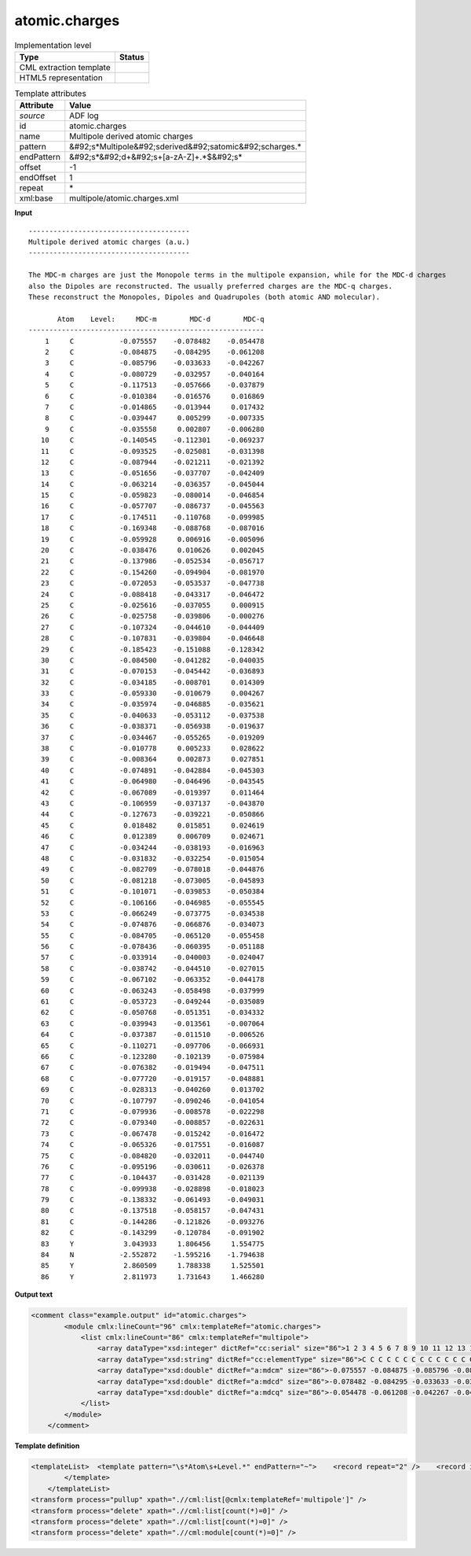 .. _atomic.charges-d3e3548:

atomic.charges
==============

.. table:: Implementation level

   +----------------------------------------------------------------------------------------------------------------------------+----------------------------------------------------------------------------------------------------------------------------+
   | Type                                                                                                                       | Status                                                                                                                     |
   +============================================================================================================================+============================================================================================================================+
   | CML extraction template                                                                                                    | |image1|                                                                                                                   |
   +----------------------------------------------------------------------------------------------------------------------------+----------------------------------------------------------------------------------------------------------------------------+
   | HTML5 representation                                                                                                       | |image2|                                                                                                                   |
   +----------------------------------------------------------------------------------------------------------------------------+----------------------------------------------------------------------------------------------------------------------------+

.. table:: Template attributes

   +----------------------------------------------------------------------------------------------------------------------------+----------------------------------------------------------------------------------------------------------------------------+
   | Attribute                                                                                                                  | Value                                                                                                                      |
   +============================================================================================================================+============================================================================================================================+
   | *source*                                                                                                                   | ADF log                                                                                                                    |
   +----------------------------------------------------------------------------------------------------------------------------+----------------------------------------------------------------------------------------------------------------------------+
   | id                                                                                                                         | atomic.charges                                                                                                             |
   +----------------------------------------------------------------------------------------------------------------------------+----------------------------------------------------------------------------------------------------------------------------+
   | name                                                                                                                       | Multipole derived atomic charges                                                                                           |
   +----------------------------------------------------------------------------------------------------------------------------+----------------------------------------------------------------------------------------------------------------------------+
   | pattern                                                                                                                    | &#92;s*Multipole&#92;sderived&#92;satomic&#92;scharges.\*                                                                  |
   +----------------------------------------------------------------------------------------------------------------------------+----------------------------------------------------------------------------------------------------------------------------+
   | endPattern                                                                                                                 | &#92;s*&#92;d+&#92;s+[a-zA-Z]+.*$&#92;s\*                                                                                  |
   +----------------------------------------------------------------------------------------------------------------------------+----------------------------------------------------------------------------------------------------------------------------+
   | offset                                                                                                                     | -1                                                                                                                         |
   +----------------------------------------------------------------------------------------------------------------------------+----------------------------------------------------------------------------------------------------------------------------+
   | endOffset                                                                                                                  | 1                                                                                                                          |
   +----------------------------------------------------------------------------------------------------------------------------+----------------------------------------------------------------------------------------------------------------------------+
   | repeat                                                                                                                     | \*                                                                                                                         |
   +----------------------------------------------------------------------------------------------------------------------------+----------------------------------------------------------------------------------------------------------------------------+
   | xml:base                                                                                                                   | multipole/atomic.charges.xml                                                                                               |
   +----------------------------------------------------------------------------------------------------------------------------+----------------------------------------------------------------------------------------------------------------------------+

.. container:: formalpara-title

   **Input**

::

    --------------------------------------- 
    Multipole derived atomic charges (a.u.)
    --------------------------------------- 

    The MDC-m charges are just the Monopole terms in the multipole expansion, while for the MDC-d charges
    also the Dipoles are reconstructed. The usually preferred charges are the MDC-q charges.
    These reconstruct the Monopoles, Dipoles and Quadrupoles (both atomic AND molecular).

           Atom    Level:     MDC-m        MDC-d        MDC-q
    ---------------------------------------------------------
        1     C           -0.075557    -0.078482    -0.054478
        2     C           -0.084875    -0.084295    -0.061208
        3     C           -0.085796    -0.033633    -0.042267
        4     C           -0.080729    -0.032957    -0.040164
        5     C           -0.117513    -0.057666    -0.037879
        6     C           -0.010384    -0.016576     0.016869
        7     C           -0.014865    -0.013944     0.017432
        8     C           -0.039447     0.005299    -0.007335
        9     C           -0.035558     0.002807    -0.006280
       10     C           -0.140545    -0.112301    -0.069237
       11     C           -0.093525    -0.025081    -0.031398
       12     C           -0.087944    -0.021211    -0.021392
       13     C           -0.051656    -0.037707    -0.042409
       14     C           -0.063214    -0.036357    -0.045044
       15     C           -0.059823    -0.080014    -0.046854
       16     C           -0.057707    -0.086737    -0.045563
       17     C           -0.174511    -0.110768    -0.099985
       18     C           -0.169348    -0.088768    -0.087016
       19     C           -0.059928     0.006916    -0.005096
       20     C           -0.038476     0.010626     0.002045
       21     C           -0.137986    -0.052534    -0.056717
       22     C           -0.154260    -0.094904    -0.081970
       23     C           -0.072053    -0.053537    -0.047738
       24     C           -0.088418    -0.043317    -0.046472
       25     C           -0.025616    -0.037055     0.000915
       26     C           -0.025758    -0.039806    -0.000276
       27     C           -0.107324    -0.044610    -0.044409
       28     C           -0.107831    -0.039804    -0.046648
       29     C           -0.185423    -0.151088    -0.128342
       30     C           -0.084500    -0.041282    -0.040035
       31     C           -0.070153    -0.045442    -0.036893
       32     C           -0.034185    -0.008701     0.014309
       33     C           -0.059330    -0.010679     0.004267
       34     C           -0.035974    -0.046885    -0.035621
       35     C           -0.040633    -0.053112    -0.037538
       36     C           -0.038371    -0.056938    -0.019637
       37     C           -0.034467    -0.055265    -0.019209
       38     C           -0.010778     0.005233     0.028622
       39     C           -0.008364     0.002873     0.027851
       40     C           -0.074891    -0.042884    -0.045303
       41     C           -0.064980    -0.046496    -0.043545
       42     C           -0.067089    -0.019397     0.011464
       43     C           -0.106959    -0.037137    -0.043870
       44     C           -0.127673    -0.039221    -0.050866
       45     C            0.018482     0.015851     0.024619
       46     C            0.012389     0.006709     0.024671
       47     C           -0.034244    -0.038193    -0.016963
       48     C           -0.031832    -0.032254    -0.015054
       49     C           -0.082709    -0.078018    -0.044876
       50     C           -0.081218    -0.073005    -0.045893
       51     C           -0.101071    -0.039853    -0.050384
       52     C           -0.106166    -0.046985    -0.055545
       53     C           -0.066249    -0.073775    -0.034538
       54     C           -0.074876    -0.066876    -0.034073
       55     C           -0.084705    -0.065120    -0.055458
       56     C           -0.078436    -0.060395    -0.051188
       57     C           -0.033914    -0.040003    -0.024047
       58     C           -0.038742    -0.044510    -0.027015
       59     C           -0.067102    -0.063352    -0.044178
       60     C           -0.063243    -0.058498    -0.037999
       61     C           -0.053723    -0.049244    -0.035089
       62     C           -0.050768    -0.051351    -0.034332
       63     C           -0.039943    -0.013561    -0.007064
       64     C           -0.037387    -0.011510    -0.006526
       65     C           -0.110271    -0.097706    -0.066931
       66     C           -0.123280    -0.102139    -0.075984
       67     C           -0.076382    -0.019494    -0.047511
       68     C           -0.077720    -0.019157    -0.048881
       69     C           -0.028313    -0.040260     0.013702
       70     C           -0.107797    -0.090246    -0.041054
       71     C           -0.079936    -0.008578    -0.022298
       72     C           -0.079340    -0.008857    -0.022631
       73     C           -0.067478    -0.015242    -0.016472
       74     C           -0.065326    -0.017551    -0.016087
       75     C           -0.084820    -0.032011    -0.044740
       76     C           -0.095196    -0.030611    -0.026378
       77     C           -0.104437    -0.031428    -0.021139
       78     C           -0.099938    -0.028898    -0.018023
       79     C           -0.138332    -0.061493    -0.049031
       80     C           -0.137518    -0.058157    -0.047431
       81     C           -0.144286    -0.121826    -0.093276
       82     C           -0.143299    -0.120784    -0.091902
       83     Y            3.043933     1.806456     1.554775
       84     N           -2.552872    -1.595216    -1.794638
       85     Y            2.860509     1.788338     1.525501
       86     Y            2.811973     1.731643     1.466280

       

.. container:: formalpara-title

   **Output text**

.. code:: xml

   <comment class="example.output" id="atomic.charges">
           <module cmlx:lineCount="96" cmlx:templateRef="atomic.charges">
               <list cmlx:lineCount="86" cmlx:templateRef="multipole">
                   <array dataType="xsd:integer" dictRef="cc:serial" size="86">1 2 3 4 5 6 7 8 9 10 11 12 13 14 15 16 17 18 19 20 21 22 23 24 25 26 27 28 29 30 31 32 33 34 35 36 37 38 39 40 41 42 43 44 45 46 47 48 49 50 51 52 53 54 55 56 57 58 59 60 61 62 63 64 65 66 67 68 69 70 71 72 73 74 75 76 77 78 79 80 81 82 83 84 85 86</array>
                   <array dataType="xsd:string" dictRef="cc:elementType" size="86">C C C C C C C C C C C C C C C C C C C C C C C C C C C C C C C C C C C C C C C C C C C C C C C C C C C C C C C C C C C C C C C C C C C C C C C C C C C C C C C C C C Y N Y Y</array>
                   <array dataType="xsd:double" dictRef="a:mdcm" size="86">-0.075557 -0.084875 -0.085796 -0.080729 -0.117513 -0.010384 -0.014865 -0.039447 -0.035558 -0.140545 -0.093525 -0.087944 -0.051656 -0.063214 -0.059823 -0.057707 -0.174511 -0.169348 -0.059928 -0.038476 -0.137986 -0.15426 -0.072053 -0.088418 -0.025616 -0.025758 -0.107324 -0.107831 -0.185423 -0.0845 -0.070153 -0.034185 -0.05933 -0.035974 -0.040633 -0.038371 -0.034467 -0.010778 -0.008364 -0.074891 -0.06498 -0.067089 -0.106959 -0.127673 0.018482 0.012389 -0.034244 -0.031832 -0.082709 -0.081218 -0.101071 -0.106166 -0.066249 -0.074876 -0.084705 -0.078436 -0.033914 -0.038742 -0.067102 -0.063243 -0.053723 -0.050768 -0.039943 -0.037387 -0.110271 -0.12328 -0.076382 -0.07772 -0.028313 -0.107797 -0.079936 -0.07934 -0.067478 -0.065326 -0.08482 -0.095196 -0.104437 -0.099938 -0.138332 -0.137518 -0.144286 -0.143299 3.043933 -2.552872 2.860509 2.811973</array>
                   <array dataType="xsd:double" dictRef="a:mdcd" size="86">-0.078482 -0.084295 -0.033633 -0.032957 -0.057666 -0.016576 -0.013944 0.005299 0.002807 -0.112301 -0.025081 -0.021211 -0.037707 -0.036357 -0.080014 -0.086737 -0.110768 -0.088768 0.006916 0.010626 -0.052534 -0.094904 -0.053537 -0.043317 -0.037055 -0.039806 -0.04461 -0.039804 -0.151088 -0.041282 -0.045442 -0.008701 -0.010679 -0.046885 -0.053112 -0.056938 -0.055265 0.005233 0.002873 -0.042884 -0.046496 -0.019397 -0.037137 -0.039221 0.015851 0.006709 -0.038193 -0.032254 -0.078018 -0.073005 -0.039853 -0.046985 -0.073775 -0.066876 -0.06512 -0.060395 -0.040003 -0.04451 -0.063352 -0.058498 -0.049244 -0.051351 -0.013561 -0.01151 -0.097706 -0.102139 -0.019494 -0.019157 -0.04026 -0.090246 -0.008578 -0.008857 -0.015242 -0.017551 -0.032011 -0.030611 -0.031428 -0.028898 -0.061493 -0.058157 -0.121826 -0.120784 1.806456 -1.595216 1.788338 1.731643</array>
                   <array dataType="xsd:double" dictRef="a:mdcq" size="86">-0.054478 -0.061208 -0.042267 -0.040164 -0.037879 0.016869 0.017432 -0.007335 -0.00628 -0.069237 -0.031398 -0.021392 -0.042409 -0.045044 -0.046854 -0.045563 -0.099985 -0.087016 -0.005096 0.002045 -0.056717 -0.08197 -0.047738 -0.046472 9.15E-4 -2.76E-4 -0.044409 -0.046648 -0.128342 -0.040035 -0.036893 0.014309 0.004267 -0.035621 -0.037538 -0.019637 -0.019209 0.028622 0.027851 -0.045303 -0.043545 0.011464 -0.04387 -0.050866 0.024619 0.024671 -0.016963 -0.015054 -0.044876 -0.045893 -0.050384 -0.055545 -0.034538 -0.034073 -0.055458 -0.051188 -0.024047 -0.027015 -0.044178 -0.037999 -0.035089 -0.034332 -0.007064 -0.006526 -0.066931 -0.075984 -0.047511 -0.048881 0.013702 -0.041054 -0.022298 -0.022631 -0.016472 -0.016087 -0.04474 -0.026378 -0.021139 -0.018023 -0.049031 -0.047431 -0.093276 -0.091902 1.554775 -1.794638 1.525501 1.46628</array>
               </list>
           </module>
       </comment>

.. container:: formalpara-title

   **Template definition**

.. code:: xml

   <templateList>  <template pattern="\s*Atom\s+Level.*" endPattern="~">    <record repeat="2" />    <record id="multipole" repeat="*" makeArray="true">{I,cc:serial}{A,cc:elementType}{F,a:mdcm}{F,a:mdcd}{F,a:mdcq}</record>
           </template>   
       </templateList>
   <transform process="pullup" xpath=".//cml:list[@cmlx:templateRef='multipole']" />
   <transform process="delete" xpath=".//cml:list[count(*)=0]" />
   <transform process="delete" xpath=".//cml:list[count(*)=0]" />
   <transform process="delete" xpath=".//cml:module[count(*)=0]" />

.. |image1| image:: ../../imgs/Total.png
.. |image2| image:: ../../imgs/Total.png
